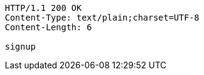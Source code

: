 [source,http,options="nowrap"]
----
HTTP/1.1 200 OK
Content-Type: text/plain;charset=UTF-8
Content-Length: 6

signup
----